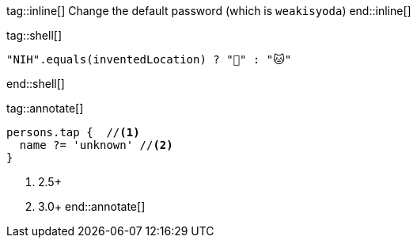 tag::inline[]
Change the default password (which is `weakisyoda`)
end::inline[]

tag::shell[]
[source,java]
-----
"NIH".equals(inventedLocation) ? "🐑" : "🐱"
-----
end::shell[]


tag::annotate[]
[source,groovy]
-----
persons.tap {  //<1>
  name ?= 'unknown' //<2>
}
-----
<1> 2.5+
<2> 3.0+
end::annotate[]